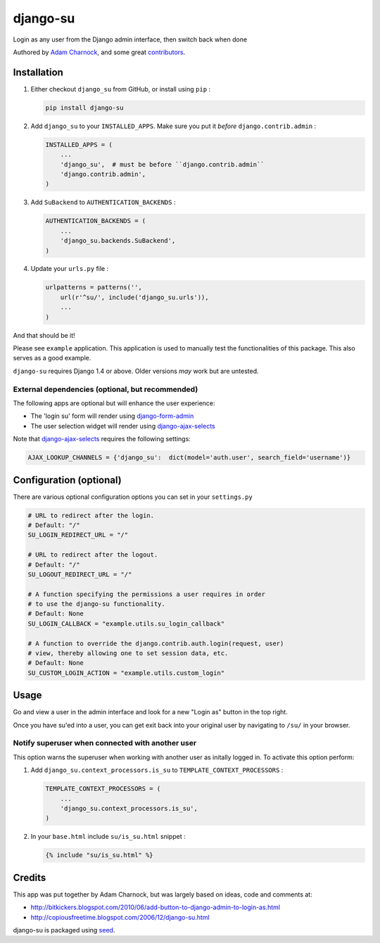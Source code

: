django-su
=========

Login as any user from the Django admin interface, then switch back when done

Authored by `Adam Charnock <http://adamcharnock.com/>`_, and some great
`contributors <https://github.com/adamcharnock/django-su/contributors>`_.

.. image:: https://img.shields.io/pypi/v/django-su.svg
    :target: https://pypi.python.org/pypi/django-su/

.. image:: https://img.shields.io/pypi/dm/django-su.svg
    :target: https://pypi.python.org/pypi/django-su/

.. image:: https://img.shields.io/github/license/adamcharnock/django-su.svg
    :target: https://pypi.python.org/pypi/django-su/

.. image:: https://img.shields.io/travis/adamcharnock/django-su.svg
    :target: https://travis-ci.org/adamcharnock/django-su/

.. image:: https://coveralls.io/repos/adamcharnock/django-su/badge.svg?branch=develop
    :target: https://coveralls.io/r/adamcharnock/django-su?branch=develop

.. image:: https://landscape.io/github/adamcharnock/django-su/develop/landscape.svg?style=flat
    :target: https://landscape.io/github/adamcharnock/django-su/develop

Installation
------------

1. Either checkout ``django_su`` from GitHub, or install using ``pip`` :

   .. code-block:: bash

       pip install django-su

2. Add ``django_su`` to your ``INSTALLED_APPS``. Make sure you put it *before* ``django.contrib.admin`` :

   .. code-block:: python

       INSTALLED_APPS = (
           ...
           'django_su',  # must be before ``django.contrib.admin``
           'django.contrib.admin',
       )

3. Add ``SuBackend`` to ``AUTHENTICATION_BACKENDS`` :

   .. code-block:: python

       AUTHENTICATION_BACKENDS = (
           ...
           'django_su.backends.SuBackend',
       )

4. Update your ``urls.py`` file :

   .. code-block:: python

       urlpatterns = patterns('',
           url(r'^su/', include('django_su.urls')),
           ...
       )

And that should be it!

Please see ``example`` application. This application is used to manually test
the functionalities of this package. This also serves as a good example.

``django-su`` requires Django 1.4 or above. Older versions *may* work but are untested.

External dependencies (optional, but recommended)
~~~~~~~~~~~~~~~~~~~~~~~~~~~~~~~~~~~~~~~~~~~~~~~~~

The following apps are optional but will enhance the user experience:

* The 'login su' form will render using `django-form-admin`_
* The user selection widget will render using `django-ajax-selects`_

Note that `django-ajax-selects`_ requires the following settings:

.. code-block:: python

    AJAX_LOOKUP_CHANNELS = {'django_su':  dict(model='auth.user', search_field='username')}


Configuration (optional)
------------------------

There are various optional configuration options you can set in your ``settings.py`` 

.. code-block:: python

    # URL to redirect after the login.
    # Default: "/"
    SU_LOGIN_REDIRECT_URL = "/" 

    # URL to redirect after the logout.
    # Default: "/"
    SU_LOGOUT_REDIRECT_URL = "/"

    # A function specifying the permissions a user requires in order
    # to use the django-su functionality.
    # Default: None
    SU_LOGIN_CALLBACK = "example.utils.su_login_callback"

    # A function to override the django.contrib.auth.login(request, user)
    # view, thereby allowing one to set session data, etc.
    # Default: None
    SU_CUSTOM_LOGIN_ACTION = "example.utils.custom_login"

Usage
-----

Go and view a user in the admin interface and look for a new "Login
as" button in the top right.

Once you have su'ed into a user, you can get exit back into your
original user by navigating to ``/su/`` in your browser.

Notify superuser when connected with another user
~~~~~~~~~~~~~~~~~~~~~~~~~~~~~~~~~~~~~~~~~~~~~~~~~

This option warns the superuser when working with another user as
initally logged in. To activate this option perform:

1. Add ``django_su.context_processors.is_su`` to ``TEMPLATE_CONTEXT_PROCESSORS`` :

   .. code-block:: python

       TEMPLATE_CONTEXT_PROCESSORS = (
           ...
           'django_su.context_processors.is_su',
       )

2. In your ``base.html`` include ``su/is_su.html`` snippet :

   .. code-block:: html+django

       {% include "su/is_su.html" %}

Credits
-------

This app was put together by Adam Charnock, but was largely based on ideas, code and comments at:

* http://bitkickers.blogspot.com/2010/06/add-button-to-django-admin-to-login-as.html
* http://copiousfreetime.blogspot.com/2006/12/django-su.html

django-su is packaged using seed_.

.. _django-form-admin: http://pypi.python.org/pypi/django-form-admin
.. _django-ajax-selects: http://pypi.python.org/pypi/django-ajax-selects
.. _seed: https://github.com/adamcharnock/seed/


